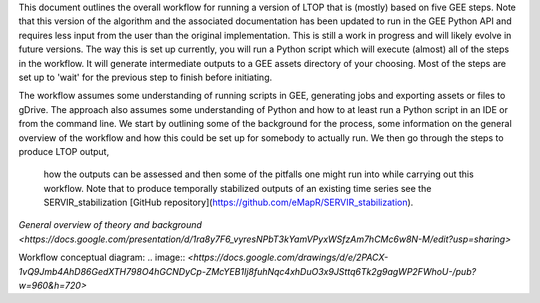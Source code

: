 This document outlines the overall workflow for running a version of LTOP that is (mostly) based on five GEE steps. Note that this version of the algorithm and the associated documentation has been updated to run in the GEE Python API and requires less input from the user than the original implementation. This is still a work in progress and will likely evolve in future versions. The way this is set up currently, you will run a Python script which will execute (almost) all of the steps in the workflow. It will generate intermediate outputs to a GEE assets directory of your choosing. Most of the steps are set up to 'wait' for the previous step to finish before initiating. 

The workflow assumes some understanding of running scripts in GEE, generating jobs and exporting 
assets or files to gDrive. The approach also assumes some understanding of Python and how to at 
least run a Python script in an IDE or from the command line. We start by outlining some of the 
background for the process, some information on the general overview of the workflow and how this 
could be set up for somebody to actually run. We then go through the steps to produce LTOP output,
 how the outputs can be assessed and then some of the pitfalls one might run into while carrying 
 out this workflow. Note that to produce temporally stabilized outputs of an existing time series 
 see the SERVIR_stabilization [GitHub repository](https://github.com/eMapR/SERVIR_stabilization). 

`General overview of theory and background <https://docs.google.com/presentation/d/1ra8y7F6_vyresNPbT3kYamVPyxWSfzAm7hCMc6w8N-M/edit?usp=sharing>`

Workflow conceptual diagram: 
.. image:: `<https://docs.google.com/drawings/d/e/2PACX-1vQ9Jmb4AhD86GedXTH798O4hGCNDyCp-ZMcYEB1Ij8fuhNqc4xhDuO3x9JSttq6Tk2g9agWP2FWhoU-/pub?w=960&h=720>`
